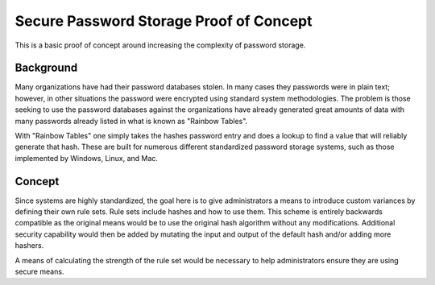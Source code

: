 Secure Password Storage Proof of Concept
========================================

This is a basic proof of concept around increasing the complexity of password storage.

Background
----------

Many organizations have had their password databases stolen. In many cases they passwords were in plain text;
however, in other situations the password were encrypted using standard system methodologies. The problem is
those seeking to use the password databases against the organizations have already generated great amounts of
data with many passwords already listed in what is known as "Rainbow Tables".

With "Rainbow Tables" one simply takes the hashes password entry and does a lookup to find a value that will
reliably generate that hash. These are built for numerous different standardized password storage systems,
such as those implemented by Windows, Linux, and Mac.

Concept
-------

Since systems are highly standardized, the goal here is to give administrators a means to introduce custom
variances by defining their own rule sets. Rule sets include hashes and how to use them. This scheme is
entirely backwards compatible as the original means would be to use the original hash algorithm without
any modifications. Additional security capability would then be added by mutating the input and output
of the default hash and/or adding more hashers.

A means of calculating the strength of the rule set would be necessary to help administrators ensure they
are using secure means.

